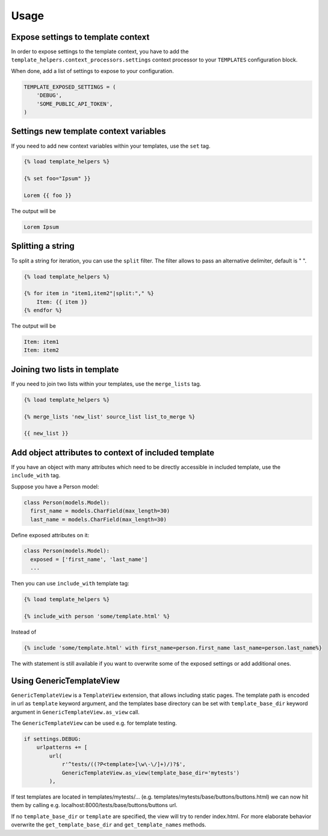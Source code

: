 Usage
=====

Expose settings to template context
-----------------------------------

In order to expose settings to the template context, you have to add the
``template_helpers.context_processors.settings`` context processor to your
``TEMPLATES`` configuration block.

When done, add a list of settings to expose to your configuration.

.. code-block:: python

    TEMPLATE_EXPOSED_SETTINGS = (
        'DEBUG',
        'SOME_PUBLIC_API_TOKEN',
    )


Settings new template context variables
---------------------------------------

If you need to add new context variables within your templates, use the ``set`` tag.


.. code-block:: text

    {% load template_helpers %}

    {% set foo="Ipsum" }}

    Lorem {{ foo }}

The output will be

.. code-block:: text

    Lorem Ipsum


Splitting a string
------------------

To split a string for iteration, you can use the ``split`` filter.
The filter allows to pass an alternative delimiter, default is " ".

.. code-block:: text

    {% load template_helpers %}

    {% for item in "item1,item2"|split:"," %}
        Item: {{ item }}
    {% endfor %}

The output will be

.. code-block:: text

    Item: item1
    Item: item2


Joining two lists in template
-----------------------------

If you need to join two lists within your templates, use the ``merge_lists`` tag.

.. code-block:: text

    {% load template_helpers %}

    {% merge_lists 'new_list' source_list list_to_merge %}

    {{ new_list }}


Add object attributes to context of included template
-----------------------------------------------------

If you have an object with many attributes which need to be directly accessible
in included template, use the ``include_with`` tag.

Suppose you have a Person model:

.. code-block:: text

  class Person(models.Model):
    first_name = models.CharField(max_length=30)
    last_name = models.CharField(max_length=30)

Define exposed attributes on it:

.. code-block:: text

  class Person(models.Model):
    exposed = ['first_name', 'last_name']
    ...

Then you can use ``include_with`` template tag:

.. code-block:: text

    {% load template_helpers %}

    {% include_with person 'some/template.html' %}

Instead of

.. code-block:: text

    {% include 'some/template.html' with first_name=person.first_name last_name=person.last_name%}

The with statement is still available if you want to overwrite some of the
exposed settings or add additional ones.


Using GenericTemplateView
-------------------------

``GenericTemplateView`` is a ``TemplateView`` extension, that allows including
static pages. The template path is encoded in url as ``template`` keyword argument,
and the templates base directory can be set with ``template_base_dir``
keyword argument in ``GenericTemplateView.as_view`` call.


The ``GenericTemplateView`` can be used e.g. for template testing.

.. code-block:: text

    if settings.DEBUG:
        urlpatterns += [
            url(
                r'^tests/((?P<template>[\w\-\/]+)/)?$',
                GenericTemplateView.as_view(template_base_dir='mytests')
            ),

If test templates are located in templates/mytests/...
(e.g. templates/mytests/base/buttons/buttons.html) we can now hit them by calling
e.g. localhost:8000/tests/base/buttons/buttons url.

If no ``template_base_dir`` or ``template`` are specified, the view will try to render index.html.
For more elaborate behavior overwrite the ``get_template_base_dir`` and ``get_template_names``
methods.
